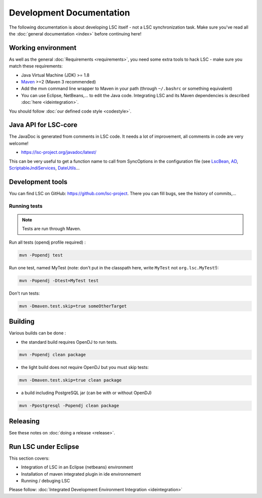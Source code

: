 *************************
Development Documentation
*************************

The following documentation is about developing LSC itself - not a LSC synchronization task. Make sure you've read all the :doc:`general documentation <index>` before continuing here!

Working environment
===================

As well as the general :doc:`Requirements <requirements>`, you need some extra tools to hack LSC - make sure you match these requirements:

* Java Virtual Machine (JDK) >= 1.8
* `Maven <http://maven.apache.org/download.html>`__ >=2 (Maven 3 recommended)
* Add the mvn command line wrapper to Maven in your path (through ``~/.bashrc`` or something equivalent)
* You can use Eclipse, NetBeans,... to edit the Java code. Integrating LSC and its Maven dependencies is described :doc:`here <ideintegration>`.

You should follow :doc:`our defined code style <codestyle>`.

Java API for LSC-core
=====================

The JavaDoc is generated from comments in LSC code. It needs a lot of improvement, all comments in code are very welcome!

* `https://lsc-project.org/javadoc/latest/ <https://lsc-project.org/javadoc/latest/>`__

This can be very useful to get a function name to call from SyncOptions in the configuration file (see `LscBean <http://lsc-project.org/javadoc/latest/org/lsc/beans/LscBean.html>`__, `AD <http://lsc-project.org/javadoc/latest/org/lsc/utils/directory/AD.html>`__, `ScriptableJndiServices <http://lsc-project.org/javadoc/latest/org/lsc/jndi/ScriptableJndiServices.html>`__, `DateUtils <http://lsc-project.org/javadoc/latest/org/lsc/utils/DateUtils.html>`__...

Development tools
=================

You can find LSC on GitHub: `https://github.com/lsc-project <https://github.com/lsc-project>`__. There you can fill bugs, see the history of commits,...

Running tests
-------------

.. note::

    Tests are run through Maven.

Run all tests (opendj profile required) :

.. code-block:: console

    mvn -Popendj test

Run one test, named MyTest (note: don't put in the classpath here, write ``MyTest`` not ``org.lsc.MyTest``!):

.. code-block:: console

    mvn -Popendj -Dtest=MyTest test

Don't run tests:

.. code-block:: console

    mvn -Dmaven.test.skip=true someOtherTarget


Building
========

Various builds can be done : 

* the standard build requires OpenDJ to run tests.

.. code-block:: console

    mvn -Popendj clean package

* the light build does not require OpenDJ but you must skip tests:

.. code-block:: console

    mvn -Dmaven.test.skip=true clean package

* a build including PostgreSQL jar (can be with or without OpenDJ)

.. code-block:: console

    mvn -Ppostgresql -Popendj clean package

Releasing
=========

See these notes on :doc:`doing a release <release>`.


Run LSC under Eclipse
=====================

This section covers:

* Integration of LSC in an Eclipse (netbeans) environment
* Installation of maven integrated plugin in ide environnement
* Running / debuging LSC

Please follow: :doc:`Integrated Development Environment Integration <ideintegration>`

